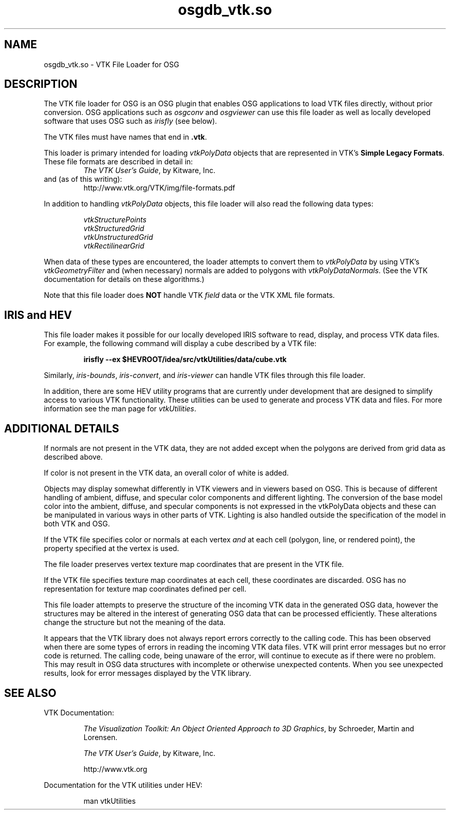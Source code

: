 .TH osgdb_vtk.so 3


.SH NAME
osgdb_vtk.so  -  VTK File Loader for OSG

.SH DESCRIPTION

The VTK file loader for OSG is an OSG plugin that
enables OSG applications to load VTK files directly,  
without prior conversion.
OSG applications such as \fIosgconv\fR and \fIosgviewer\fR can 
use this file loader as well as locally developed
software that uses OSG such as \fIirisfly\fR (see below).


The VTK files must have names that end in \fB.vtk\fR.

This loader is primary intended for loading \fIvtkPolyData\fR objects
that are represented in VTK's \fBSimple Legacy Formats\fR.  
These file formats are described in detail in:
.RS
\fIThe VTK User's Guide\fR, by Kitware, Inc.
.RE
and (as of this writing):
.RS
http://www.vtk.org/VTK/img/file-formats.pdf
.RE


In addition to handling \fIvtkPolyData\fR objects, this file loader
will also read the following data types:

.RS
\fIvtkStructurePoints\fR
.br
\fIvtkStructuredGrid\fR
.br
\fIvtkUnstructuredGrid\fR
.br
\fIvtkRectilinearGrid\fR
.RE

When data of these types are encountered, the loader attempts to
convert them to \fIvtkPolyData\fR by using VTK's \fIvtkGeometryFilter\fR
and (when necessary) normals are added to polygons with 
\fIvtkPolyDataNormals\fR.  
(See the VTK documentation for details on these algorithms.)


Note that this file loader  does \fBNOT\fR handle 
VTK \fIfield\fR data or the VTK XML file formats.


.SH IRIS and HEV 

This file loader makes it possible for our locally developed IRIS
software to read, display, and process VTK data files.
For example, the following command will display a cube described
by a VTK file:

.RS
.B "irisfly --ex $HEVROOT/idea/src/vtkUtilities/data/cube.vtk"
.RE

Similarly, 
\fIiris-bounds\fR, 
\fIiris-convert\fR, and
\fIiris-viewer\fR
can handle VTK files through this file loader.

In addition, there are some HEV utility programs that are currently
under development that are designed to simplify access to various VTK
functionality.  These utilities can be used to generate and process
VTK data and files.  
For more information see the man page for \fIvtkUtilities\fR.


.SH ADDITIONAL DETAILS


If normals are not present in the VTK data, 
they are not added except when the
polygons are derived from grid data as described above.

If color is not present in the VTK data, an overall color of white is added.

Objects may display somewhat differently in VTK viewers and in viewers
based on OSG.  This is because of different handling of ambient,
diffuse, and specular color components and different lighting.  
The conversion of the base model color into the ambient, diffuse,
and specular components is not expressed in the vtkPolyData objects and
these can be manipulated in various ways in other parts of VTK.  
Lighting is also handled outside the specification of the model
in both VTK and OSG.

If the VTK file specifies color or normals at each vertex \fIand\fR at
each cell (polygon, line, or rendered point), the property specified
at the vertex is used.

The file loader preserves vertex texture map coordinates that are present
in the VTK file.

If the VTK file specifies texture map coordinates at each cell, these
coordinates are discarded.  OSG has no representation for texture
map coordinates defined per cell.

This file loader attempts to preserve the structure of the
incoming VTK data in the generated OSG data, however the
structures may be altered in the interest of generating
OSG data that can be processed efficiently.
These alterations change the structure but not the meaning
of the data.

It appears that the VTK library does not always report errors correctly 
to the calling code. This has been observed when there are 
some types of errors in reading the incoming VTK data files. 
VTK will print error messages but no error code is returned. 
The calling code, being unaware of the error, 
will continue to execute as if there were no problem. 
This may result in OSG data structures with incomplete or otherwise
unexpected contents.  
When you see unexpected results, look for error messages displayed
by the VTK library.

.SH SEE ALSO

VTK Documentation:

.RS
\fIThe Visualization Toolkit: An Object Oriented Approach to 3D Graphics\fR, 
by Schroeder, Martin and Lorensen.

\fIThe VTK User's Guide\fR, by Kitware, Inc.

http://www.vtk.org
.RE

Documentation for the VTK utilities under HEV:

.RS
man vtkUtilities
.RE





